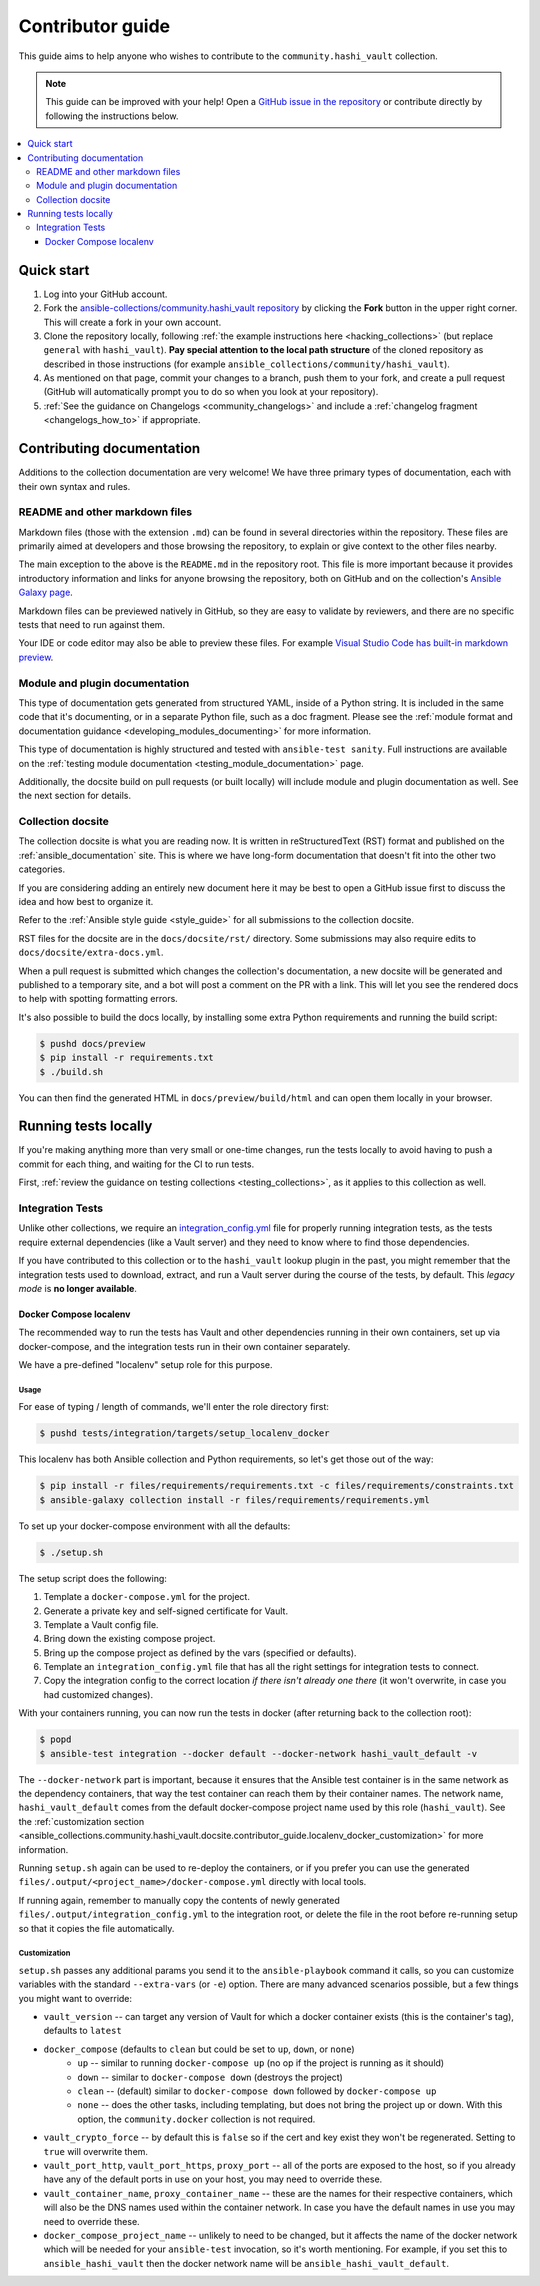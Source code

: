 .. _ansible_collections.community.hashi_vault.docsite.contributor_guide:

*****************
Contributor guide
*****************

This guide aims to help anyone who wishes to contribute to the ``community.hashi_vault`` collection.

.. note::

	This guide can be improved with your help! Open a `GitHub issue in the repository <https://github.com/ansible-collections/community.hashi_vault/issues>`_ or contribute directly by following the instructions below.


.. contents::
  :local:
  :depth: 3


Quick start
===========

#. Log into your GitHub account.
#. Fork the `ansible-collections/community.hashi_vault repository <https://github.com/ansible-collections/community.hashi_vault>`_ by clicking the **Fork** button in the upper right corner. This will create a fork in your own account.
#. Clone the repository locally, following :ref:`the example instructions here <hacking_collections>` (but replace ``general`` with ``hashi_vault``). **Pay special attention to the local path structure** of the cloned repository as described in those instructions (for example ``ansible_collections/community/hashi_vault``).
#. As mentioned on that page, commit your changes to a branch, push them to your fork, and create a pull request (GitHub will automatically prompt you to do so when you look at your repository).
#. :ref:`See the guidance on Changelogs <community_changelogs>` and include a :ref:`changelog fragment <changelogs_how_to>` if appropriate.

Contributing documentation
==========================

Additions to the collection documentation are very welcome! We have three primary types of documentation, each with their own syntax and rules.

README and other markdown files
-------------------------------

Markdown files (those with the extension ``.md``) can be found in several directories within the repository. These files are primarily aimed at developers and those browsing the repository, to explain or give context to the other files nearby.

The main exception to the above is the ``README.md`` in the repository root. This file is more important because it provides introductory information and links for anyone browsing the repository, both on GitHub and on the collection's `Ansible Galaxy page <https://galaxy.ansible.com/community/hashi_vault>`_.

Markdown files can be previewed natively in GitHub, so they are easy to validate by reviewers, and there are no specific tests that need to run against them.

Your IDE or code editor may also be able to preview these files. For example `Visual Studio Code has built-in markdown preview <https://code.visualstudio.com/docs/languages/markdown#_markdown-preview>`_.

Module and plugin documentation
-------------------------------

This type of documentation gets generated from structured YAML, inside of a Python string. It is included in the same code that it's documenting, or in a separate Python file, such as a doc fragment. Please see the :ref:`module format and documentation guidance <developing_modules_documenting>` for more information.

This type of documentation is highly structured and tested with ``ansible-test sanity``. Full instructions are available on the :ref:`testing module documentation <testing_module_documentation>` page.

Additionally, the docsite build on pull requests (or built locally) will include module and plugin documentation as well. See the next section for details.

Collection docsite
------------------

The collection docsite is what you are reading now. It is written in reStructuredText (RST) format and published on the :ref:`ansible_documentation` site. This is where we have long-form documentation that doesn't fit into the other two categories.

If you are considering adding an entirely new document here it may be best to open a GitHub issue first to discuss the idea and how best to organize it.

Refer to the :ref:`Ansible style guide <style_guide>` for all submissions to the collection docsite.

RST files for the docsite are in the ``docs/docsite/rst/`` directory. Some submissions may also require edits to ``docs/docsite/extra-docs.yml``.

When a pull request is submitted which changes the collection's documentation, a new docsite will be generated and published to a temporary site, and a bot will post a comment on the PR with a link. This will let you see the rendered docs to help with spotting formatting errors.

It's also possible to build the docs locally, by installing some extra Python requirements and running the build script:

.. code-block:: shell-session

    $ pushd docs/preview
    $ pip install -r requirements.txt
    $ ./build.sh

You can then find the generated HTML in ``docs/preview/build/html`` and can open them locally in your browser.

Running tests locally
=====================

If you're making anything more than very small or one-time changes, run the tests locally to avoid having to push a commit for each thing, and waiting for the CI to run tests.

First, :ref:`review the guidance on testing collections <testing_collections>`, as it applies to this collection as well.

Integration Tests
-----------------

Unlike other collections, we require an `integration_config.yml <https://docs.ansible.com/ansible/latest/dev_guide/testing_integration.html#integration-config-yml>`_ file for properly running integration tests, as the tests require external dependencies (like a Vault server) and they need to know where to find those dependencies.

If you have contributed to this collection or to the ``hashi_vault`` lookup plugin in the past, you might remember that the integration tests used to download, extract, and run a Vault server during the course of the tests, by default. This *legacy mode* is **no longer available**.


.. _ansible_collections.community.hashi_vault.docsite.contributor_guide.localenv_docker:

Docker Compose localenv
^^^^^^^^^^^^^^^^^^^^^^^

The recommended way to run the tests has Vault and other dependencies running in their own containers, set up via docker-compose, and the integration tests run in their own container separately.

We have a pre-defined "localenv" setup role for this purpose.

Usage
"""""

For ease of typing / length of commands, we'll enter the role directory first:

.. code-block:: shell-session

    $ pushd tests/integration/targets/setup_localenv_docker

This localenv has both Ansible collection and Python requirements, so let's get those out of the way:

.. code-block:: shell-session

    $ pip install -r files/requirements/requirements.txt -c files/requirements/constraints.txt
    $ ansible-galaxy collection install -r files/requirements/requirements.yml

To set up your docker-compose environment with all the defaults:

.. code-block:: shell-session

    $ ./setup.sh

The setup script does the following:

#. Template a ``docker-compose.yml`` for the project.
#. Generate a private key and self-signed certificate for Vault.
#. Template a Vault config file.
#. Bring down the existing compose project.
#. Bring up the compose project as defined by the vars (specified or defaults).
#. Template an ``integration_config.yml`` file that has all the right settings for integration tests to connect.
#. Copy the integration config to the correct location *if there isn't already one there* (it won't overwrite, in case you had customized changes).

With your containers running, you can now run the tests in docker (after returning back to the collection root):

.. code-block:: shell-session

    $ popd
    $ ansible-test integration --docker default --docker-network hashi_vault_default -v

The ``--docker-network`` part is important, because it ensures that the Ansible test container is in the same network as the dependency containers, that way the test container can reach them by their container names. The network name, ``hashi_vault_default`` comes from the default docker-compose project name used by this role (``hashi_vault``). See the :ref:`customization section <ansible_collections.community.hashi_vault.docsite.contributor_guide.localenv_docker_customization>` for more information.

Running ``setup.sh`` again can be used to re-deploy the containers, or if you prefer you can use the generated ``files/.output/<project_name>/docker-compose.yml`` directly with local tools.

If running again, remember to manually copy the contents of newly generated ``files/.output/integration_config.yml`` to the integration root, or delete the file in the root before re-running setup so that it copies the file automatically.

.. _ansible_collections.community.hashi_vault.docsite.contributor_guide.localenv_docker_customization:

Customization
"""""""""""""

``setup.sh`` passes any additional params you send it to the ``ansible-playbook`` command it calls, so you can customize variables with the standard ``--extra-vars`` (or ``-e``) option. There are many advanced scenarios possible, but a few things you might want to override:

* ``vault_version`` -- can target any version of Vault for which a docker container exists (this is the container's tag), defaults to ``latest``
* ``docker_compose`` (defaults to ``clean`` but could be set to ``up``, ``down``, or ``none``)
   * ``up`` -- similar to running ``docker-compose up`` (no op if the project is running as it should)
   * ``down`` -- similar to ``docker-compose down`` (destroys the project)
   * ``clean`` -- (default) similar to ``docker-compose down`` followed by ``docker-compose up``
   * ``none`` -- does the other tasks, including templating, but does not bring the project up or down. With this option, the ``community.docker`` collection is not required.
* ``vault_crypto_force`` -- by default this is ``false`` so if the cert and key exist they won't be regenerated. Setting to ``true`` will overwrite them.
* ``vault_port_http``, ``vault_port_https``, ``proxy_port`` -- all of the ports are exposed to the host, so if you already have any of the default ports in use on your host, you may need to override these.
* ``vault_container_name``, ``proxy_container_name`` -- these are the names for their respective containers, which will also be the DNS names used within the container network. In case you have the default names in use you may need to override these.
* ``docker_compose_project_name`` -- unlikely to need to be changed, but it affects the name of the docker network which will be needed for your ``ansible-test`` invocation, so it's worth mentioning. For example, if you set this to ``ansible_hashi_vault`` then the docker network name will be ``ansible_hashi_vault_default``.
